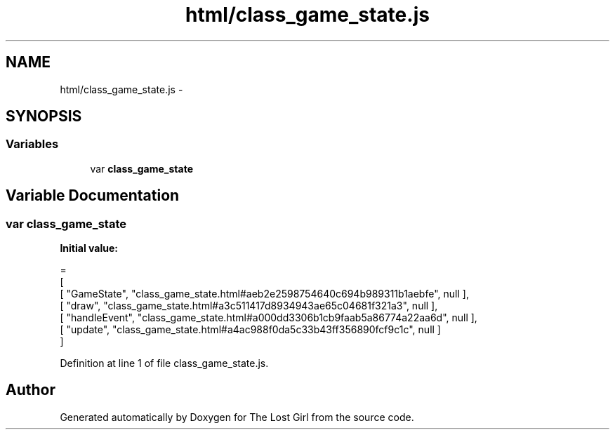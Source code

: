 .TH "html/class_game_state.js" 3 "Wed Oct 8 2014" "Version 0.0.8 prealpha" "The Lost Girl" \" -*- nroff -*-
.ad l
.nh
.SH NAME
html/class_game_state.js \- 
.SH SYNOPSIS
.br
.PP
.SS "Variables"

.in +1c
.ti -1c
.RI "var \fBclass_game_state\fP"
.br
.in -1c
.SH "Variable Documentation"
.PP 
.SS "var class_game_state"
\fBInitial value:\fP
.PP
.nf
=
[
    [ "GameState", "class_game_state\&.html#aeb2e2598754640c694b989311b1aebfe", null ],
    [ "draw", "class_game_state\&.html#a3c511417d8934943ae65c04681f321a3", null ],
    [ "handleEvent", "class_game_state\&.html#a000dd3306b1cb9faab5a86774a22aa6d", null ],
    [ "update", "class_game_state\&.html#a4ac988f0da5c33b43ff356890fcf9c1c", null ]
]
.fi
.PP
Definition at line 1 of file class_game_state\&.js\&.
.SH "Author"
.PP 
Generated automatically by Doxygen for The Lost Girl from the source code\&.
